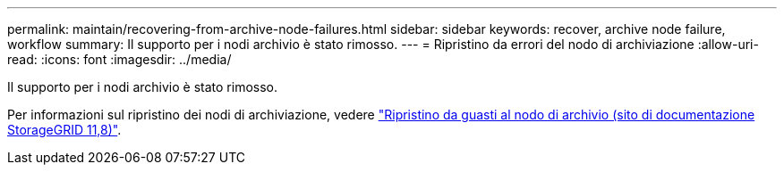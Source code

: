 ---
permalink: maintain/recovering-from-archive-node-failures.html 
sidebar: sidebar 
keywords: recover, archive node failure, workflow 
summary: Il supporto per i nodi archivio è stato rimosso. 
---
= Ripristino da errori del nodo di archiviazione
:allow-uri-read: 
:icons: font
:imagesdir: ../media/


[role="lead"]
Il supporto per i nodi archivio è stato rimosso.

Per informazioni sul ripristino dei nodi di archiviazione, vedere https://docs.netapp.com/us-en/storagegrid-118/maintain/recovering-from-archive-node-failures.html["Ripristino da guasti al nodo di archivio (sito di documentazione StorageGRID 11,8)"^].
